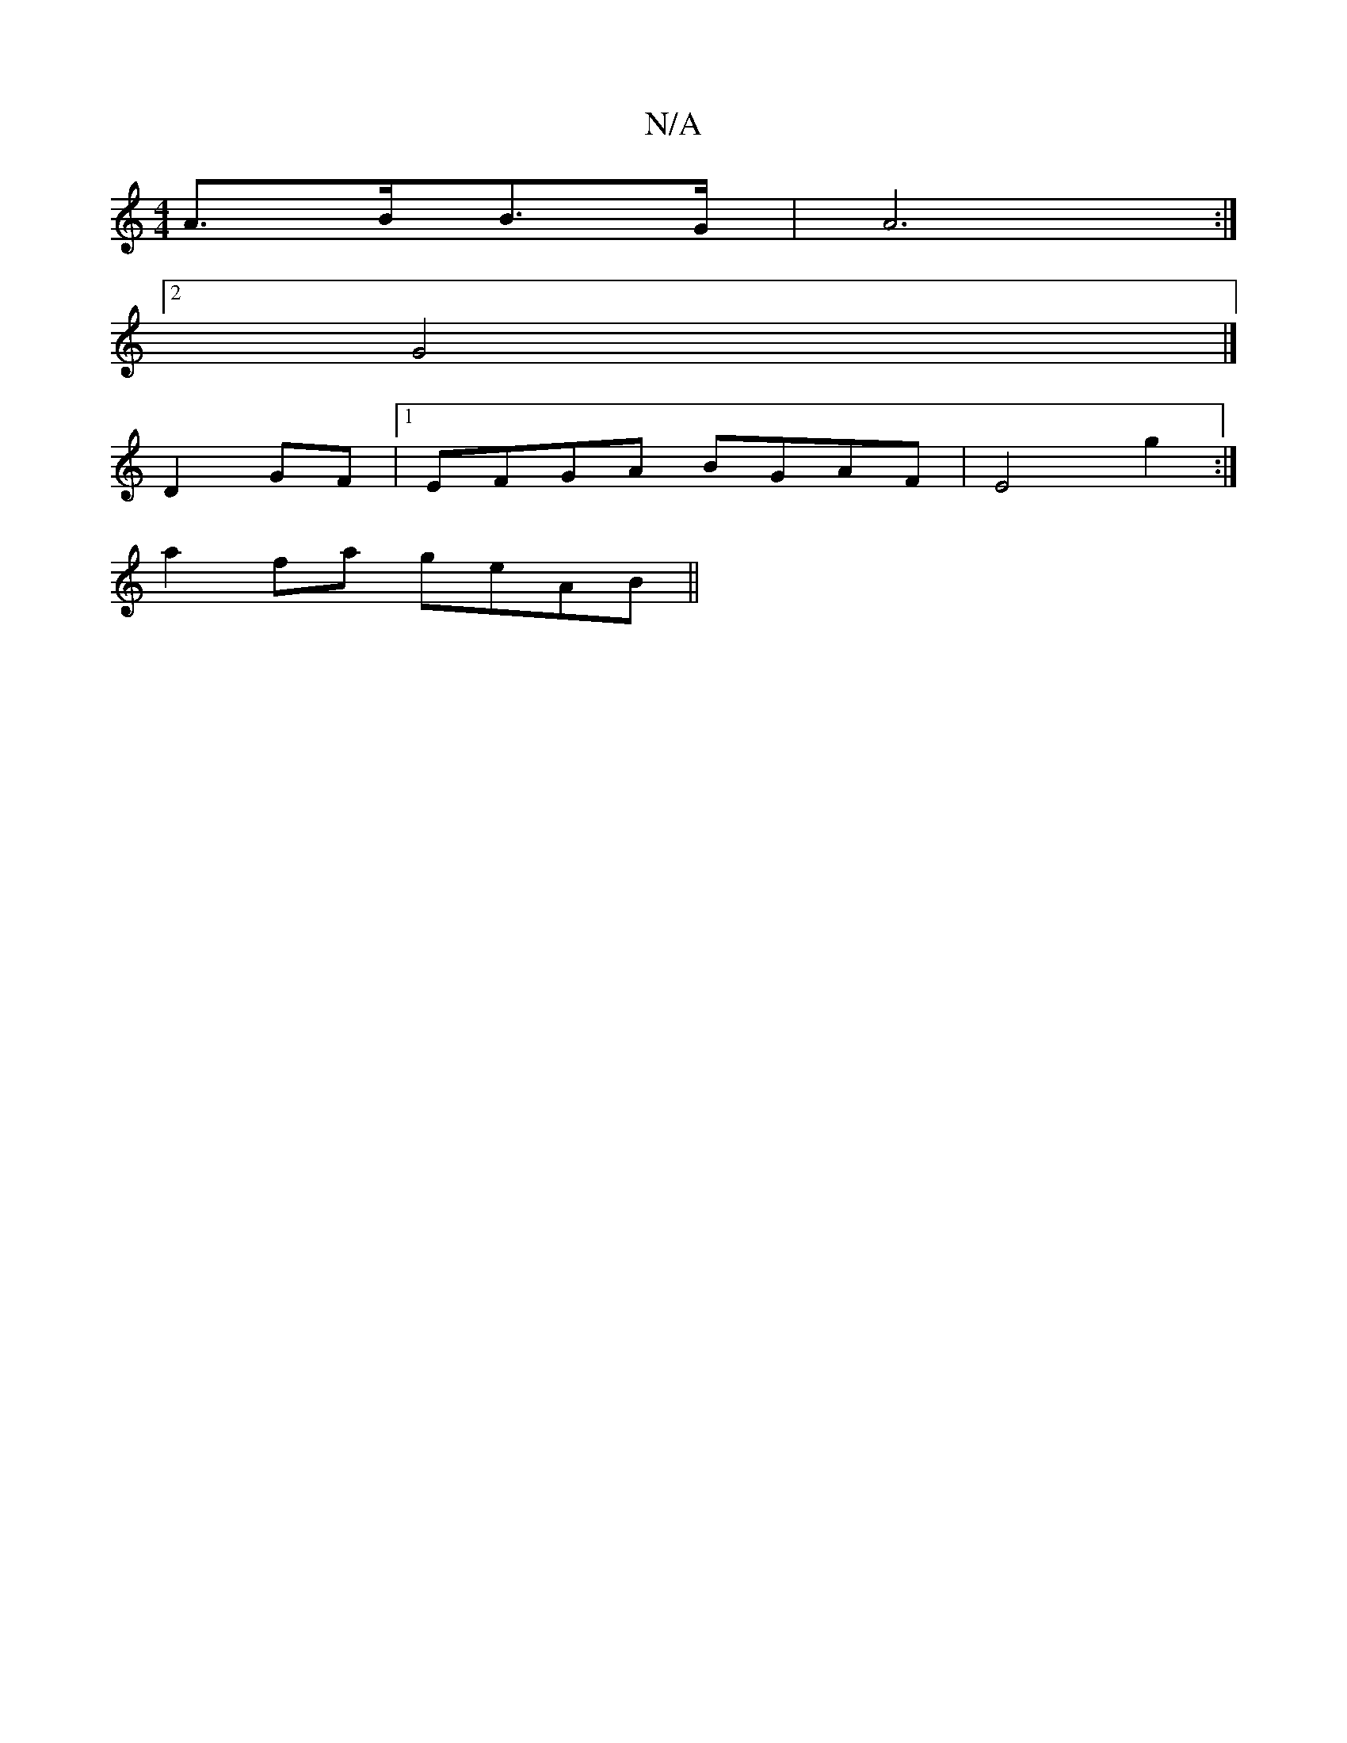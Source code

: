 X:1
T:N/A
M:4/4
R:N/A
K:Cmajor
A3/2B/2B3/2G/2|A6:|
[2 G4 |] 
D2 GF|1 EFGA BGAF|E4g2:|
a2 fa geAB||

|: D2 DF AFFF|G3A efdB:|2 GEDE D2 FA||
|: B2GB Bdef | g2fg faaf | GeBd g2ge |(3cAA AB cded | c/2d6-|
|fedB2B|c6
d>A B>d||

g2 a2 a>